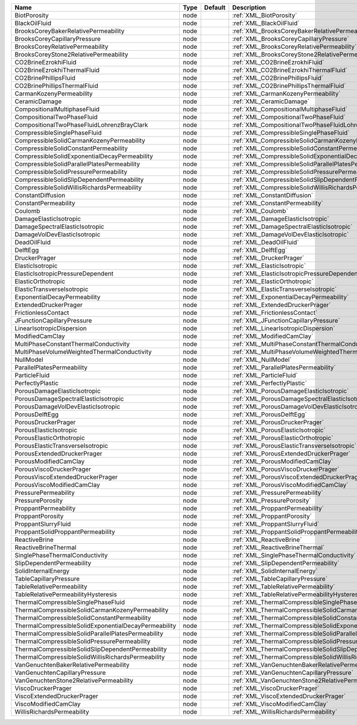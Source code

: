 

==================================================== ==== ======= =============================================================== 
Name                                                 Type Default Description                                                     
==================================================== ==== ======= =============================================================== 
BiotPorosity                                         node         :ref:`XML_BiotPorosity`                                         
BlackOilFluid                                        node         :ref:`XML_BlackOilFluid`                                        
BrooksCoreyBakerRelativePermeability                 node         :ref:`XML_BrooksCoreyBakerRelativePermeability`                 
BrooksCoreyCapillaryPressure                         node         :ref:`XML_BrooksCoreyCapillaryPressure`                         
BrooksCoreyRelativePermeability                      node         :ref:`XML_BrooksCoreyRelativePermeability`                      
BrooksCoreyStone2RelativePermeability                node         :ref:`XML_BrooksCoreyStone2RelativePermeability`                
CO2BrineEzrokhiFluid                                 node         :ref:`XML_CO2BrineEzrokhiFluid`                                 
CO2BrineEzrokhiThermalFluid                          node         :ref:`XML_CO2BrineEzrokhiThermalFluid`                          
CO2BrinePhillipsFluid                                node         :ref:`XML_CO2BrinePhillipsFluid`                                
CO2BrinePhillipsThermalFluid                         node         :ref:`XML_CO2BrinePhillipsThermalFluid`                         
CarmanKozenyPermeability                             node         :ref:`XML_CarmanKozenyPermeability`                             
CeramicDamage                                        node         :ref:`XML_CeramicDamage`                                        
CompositionalMultiphaseFluid                         node         :ref:`XML_CompositionalMultiphaseFluid`                         
CompositionalTwoPhaseFluid                           node         :ref:`XML_CompositionalTwoPhaseFluid`                           
CompositionalTwoPhaseFluidLohrenzBrayClark           node         :ref:`XML_CompositionalTwoPhaseFluidLohrenzBrayClark`           
CompressibleSinglePhaseFluid                         node         :ref:`XML_CompressibleSinglePhaseFluid`                         
CompressibleSolidCarmanKozenyPermeability            node         :ref:`XML_CompressibleSolidCarmanKozenyPermeability`            
CompressibleSolidConstantPermeability                node         :ref:`XML_CompressibleSolidConstantPermeability`                
CompressibleSolidExponentialDecayPermeability        node         :ref:`XML_CompressibleSolidExponentialDecayPermeability`        
CompressibleSolidParallelPlatesPermeability          node         :ref:`XML_CompressibleSolidParallelPlatesPermeability`          
CompressibleSolidPressurePermeability                node         :ref:`XML_CompressibleSolidPressurePermeability`                
CompressibleSolidSlipDependentPermeability           node         :ref:`XML_CompressibleSolidSlipDependentPermeability`           
CompressibleSolidWillisRichardsPermeability          node         :ref:`XML_CompressibleSolidWillisRichardsPermeability`          
ConstantDiffusion                                    node         :ref:`XML_ConstantDiffusion`                                    
ConstantPermeability                                 node         :ref:`XML_ConstantPermeability`                                 
Coulomb                                              node         :ref:`XML_Coulomb`                                              
DamageElasticIsotropic                               node         :ref:`XML_DamageElasticIsotropic`                               
DamageSpectralElasticIsotropic                       node         :ref:`XML_DamageSpectralElasticIsotropic`                       
DamageVolDevElasticIsotropic                         node         :ref:`XML_DamageVolDevElasticIsotropic`                         
DeadOilFluid                                         node         :ref:`XML_DeadOilFluid`                                         
DelftEgg                                             node         :ref:`XML_DelftEgg`                                             
DruckerPrager                                        node         :ref:`XML_DruckerPrager`                                        
ElasticIsotropic                                     node         :ref:`XML_ElasticIsotropic`                                     
ElasticIsotropicPressureDependent                    node         :ref:`XML_ElasticIsotropicPressureDependent`                    
ElasticOrthotropic                                   node         :ref:`XML_ElasticOrthotropic`                                   
ElasticTransverseIsotropic                           node         :ref:`XML_ElasticTransverseIsotropic`                           
ExponentialDecayPermeability                         node         :ref:`XML_ExponentialDecayPermeability`                         
ExtendedDruckerPrager                                node         :ref:`XML_ExtendedDruckerPrager`                                
FrictionlessContact                                  node         :ref:`XML_FrictionlessContact`                                  
JFunctionCapillaryPressure                           node         :ref:`XML_JFunctionCapillaryPressure`                           
LinearIsotropicDispersion                            node         :ref:`XML_LinearIsotropicDispersion`                            
ModifiedCamClay                                      node         :ref:`XML_ModifiedCamClay`                                      
MultiPhaseConstantThermalConductivity                node         :ref:`XML_MultiPhaseConstantThermalConductivity`                
MultiPhaseVolumeWeightedThermalConductivity          node         :ref:`XML_MultiPhaseVolumeWeightedThermalConductivity`          
NullModel                                            node         :ref:`XML_NullModel`                                            
ParallelPlatesPermeability                           node         :ref:`XML_ParallelPlatesPermeability`                           
ParticleFluid                                        node         :ref:`XML_ParticleFluid`                                        
PerfectlyPlastic                                     node         :ref:`XML_PerfectlyPlastic`                                     
PorousDamageElasticIsotropic                         node         :ref:`XML_PorousDamageElasticIsotropic`                         
PorousDamageSpectralElasticIsotropic                 node         :ref:`XML_PorousDamageSpectralElasticIsotropic`                 
PorousDamageVolDevElasticIsotropic                   node         :ref:`XML_PorousDamageVolDevElasticIsotropic`                   
PorousDelftEgg                                       node         :ref:`XML_PorousDelftEgg`                                       
PorousDruckerPrager                                  node         :ref:`XML_PorousDruckerPrager`                                  
PorousElasticIsotropic                               node         :ref:`XML_PorousElasticIsotropic`                               
PorousElasticOrthotropic                             node         :ref:`XML_PorousElasticOrthotropic`                             
PorousElasticTransverseIsotropic                     node         :ref:`XML_PorousElasticTransverseIsotropic`                     
PorousExtendedDruckerPrager                          node         :ref:`XML_PorousExtendedDruckerPrager`                          
PorousModifiedCamClay                                node         :ref:`XML_PorousModifiedCamClay`                                
PorousViscoDruckerPrager                             node         :ref:`XML_PorousViscoDruckerPrager`                             
PorousViscoExtendedDruckerPrager                     node         :ref:`XML_PorousViscoExtendedDruckerPrager`                     
PorousViscoModifiedCamClay                           node         :ref:`XML_PorousViscoModifiedCamClay`                           
PressurePermeability                                 node         :ref:`XML_PressurePermeability`                                 
PressurePorosity                                     node         :ref:`XML_PressurePorosity`                                     
ProppantPermeability                                 node         :ref:`XML_ProppantPermeability`                                 
ProppantPorosity                                     node         :ref:`XML_ProppantPorosity`                                     
ProppantSlurryFluid                                  node         :ref:`XML_ProppantSlurryFluid`                                  
ProppantSolidProppantPermeability                    node         :ref:`XML_ProppantSolidProppantPermeability`                    
ReactiveBrine                                        node         :ref:`XML_ReactiveBrine`                                        
ReactiveBrineThermal                                 node         :ref:`XML_ReactiveBrineThermal`                                 
SinglePhaseThermalConductivity                       node         :ref:`XML_SinglePhaseThermalConductivity`                       
SlipDependentPermeability                            node         :ref:`XML_SlipDependentPermeability`                            
SolidInternalEnergy                                  node         :ref:`XML_SolidInternalEnergy`                                  
TableCapillaryPressure                               node         :ref:`XML_TableCapillaryPressure`                               
TableRelativePermeability                            node         :ref:`XML_TableRelativePermeability`                            
TableRelativePermeabilityHysteresis                  node         :ref:`XML_TableRelativePermeabilityHysteresis`                  
ThermalCompressibleSinglePhaseFluid                  node         :ref:`XML_ThermalCompressibleSinglePhaseFluid`                  
ThermalCompressibleSolidCarmanKozenyPermeability     node         :ref:`XML_ThermalCompressibleSolidCarmanKozenyPermeability`     
ThermalCompressibleSolidConstantPermeability         node         :ref:`XML_ThermalCompressibleSolidConstantPermeability`         
ThermalCompressibleSolidExponentialDecayPermeability node         :ref:`XML_ThermalCompressibleSolidExponentialDecayPermeability` 
ThermalCompressibleSolidParallelPlatesPermeability   node         :ref:`XML_ThermalCompressibleSolidParallelPlatesPermeability`   
ThermalCompressibleSolidPressurePermeability         node         :ref:`XML_ThermalCompressibleSolidPressurePermeability`         
ThermalCompressibleSolidSlipDependentPermeability    node         :ref:`XML_ThermalCompressibleSolidSlipDependentPermeability`    
ThermalCompressibleSolidWillisRichardsPermeability   node         :ref:`XML_ThermalCompressibleSolidWillisRichardsPermeability`   
VanGenuchtenBakerRelativePermeability                node         :ref:`XML_VanGenuchtenBakerRelativePermeability`                
VanGenuchtenCapillaryPressure                        node         :ref:`XML_VanGenuchtenCapillaryPressure`                        
VanGenuchtenStone2RelativePermeability               node         :ref:`XML_VanGenuchtenStone2RelativePermeability`               
ViscoDruckerPrager                                   node         :ref:`XML_ViscoDruckerPrager`                                   
ViscoExtendedDruckerPrager                           node         :ref:`XML_ViscoExtendedDruckerPrager`                           
ViscoModifiedCamClay                                 node         :ref:`XML_ViscoModifiedCamClay`                                 
WillisRichardsPermeability                           node         :ref:`XML_WillisRichardsPermeability`                           
==================================================== ==== ======= =============================================================== 


